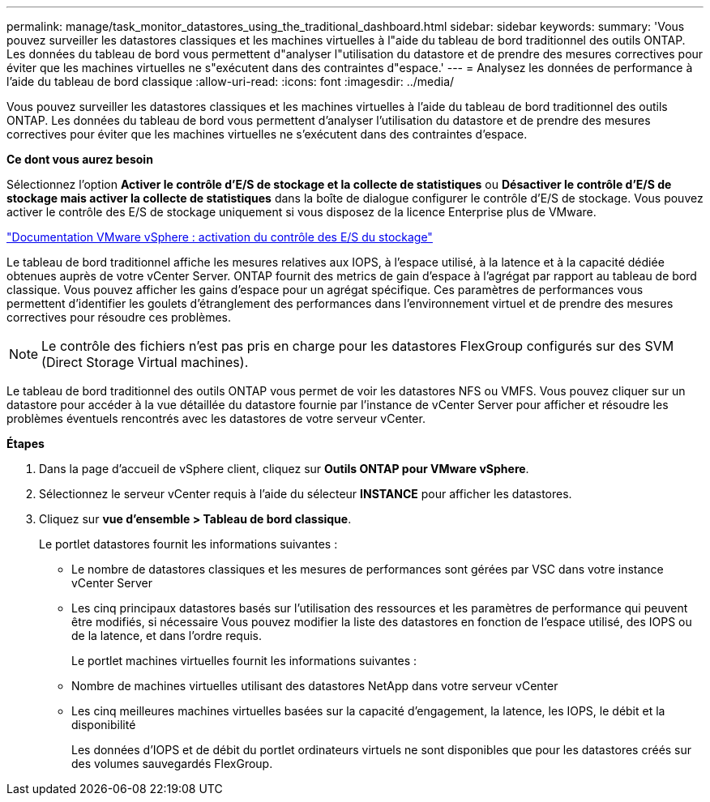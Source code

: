 ---
permalink: manage/task_monitor_datastores_using_the_traditional_dashboard.html 
sidebar: sidebar 
keywords:  
summary: 'Vous pouvez surveiller les datastores classiques et les machines virtuelles à l"aide du tableau de bord traditionnel des outils ONTAP. Les données du tableau de bord vous permettent d"analyser l"utilisation du datastore et de prendre des mesures correctives pour éviter que les machines virtuelles ne s"exécutent dans des contraintes d"espace.' 
---
= Analysez les données de performance à l'aide du tableau de bord classique
:allow-uri-read: 
:icons: font
:imagesdir: ../media/


[role="lead"]
Vous pouvez surveiller les datastores classiques et les machines virtuelles à l'aide du tableau de bord traditionnel des outils ONTAP. Les données du tableau de bord vous permettent d'analyser l'utilisation du datastore et de prendre des mesures correctives pour éviter que les machines virtuelles ne s'exécutent dans des contraintes d'espace.

*Ce dont vous aurez besoin*

Sélectionnez l'option *Activer le contrôle d'E/S de stockage et la collecte de statistiques* ou *Désactiver le contrôle d'E/S de stockage mais activer la collecte de statistiques* dans la boîte de dialogue configurer le contrôle d'E/S de stockage. Vous pouvez activer le contrôle des E/S de stockage uniquement si vous disposez de la licence Enterprise plus de VMware.

https://docs.vmware.com/en/VMware-vSphere/6.5/com.vmware.vsphere.resmgmt.doc/GUID-BB5D9BAB-9E0E-4204-A76A-54634CD8AD51.html["Documentation VMware vSphere : activation du contrôle des E/S du stockage"]

Le tableau de bord traditionnel affiche les mesures relatives aux IOPS, à l'espace utilisé, à la latence et à la capacité dédiée obtenues auprès de votre vCenter Server. ONTAP fournit des metrics de gain d'espace à l'agrégat par rapport au tableau de bord classique. Vous pouvez afficher les gains d'espace pour un agrégat spécifique. Ces paramètres de performances vous permettent d'identifier les goulets d'étranglement des performances dans l'environnement virtuel et de prendre des mesures correctives pour résoudre ces problèmes.


NOTE: Le contrôle des fichiers n'est pas pris en charge pour les datastores FlexGroup configurés sur des SVM (Direct Storage Virtual machines).

Le tableau de bord traditionnel des outils ONTAP vous permet de voir les datastores NFS ou VMFS. Vous pouvez cliquer sur un datastore pour accéder à la vue détaillée du datastore fournie par l'instance de vCenter Server pour afficher et résoudre les problèmes éventuels rencontrés avec les datastores de votre serveur vCenter.

*Étapes*

. Dans la page d'accueil de vSphere client, cliquez sur *Outils ONTAP pour VMware vSphere*.
. Sélectionnez le serveur vCenter requis à l'aide du sélecteur *INSTANCE* pour afficher les datastores.
. Cliquez sur *vue d'ensemble > Tableau de bord classique*.
+
Le portlet datastores fournit les informations suivantes :

+
** Le nombre de datastores classiques et les mesures de performances sont gérées par VSC dans votre instance vCenter Server
** Les cinq principaux datastores basés sur l'utilisation des ressources et les paramètres de performance qui peuvent être modifiés, si nécessaire
Vous pouvez modifier la liste des datastores en fonction de l'espace utilisé, des IOPS ou de la latence, et dans l'ordre requis.


+
Le portlet machines virtuelles fournit les informations suivantes :

+
** Nombre de machines virtuelles utilisant des datastores NetApp dans votre serveur vCenter
** Les cinq meilleures machines virtuelles basées sur la capacité d'engagement, la latence, les IOPS, le débit et la disponibilité
+
Les données d'IOPS et de débit du portlet ordinateurs virtuels ne sont disponibles que pour les datastores créés sur des volumes sauvegardés FlexGroup.




